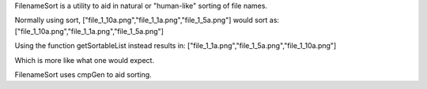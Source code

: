 FilenameSort is a utility to aid in natural or "human-like" sorting of file names.

Normally using sort, ["file_1_10a.png","file_1_1a.png","file_1_5a.png"] would sort as:
["file_1_10a.png","file_1_1a.png","file_1_5a.png"]

Using the function getSortableList instead results in:
["file_1_1a.png","file_1_5a.png","file_1_10a.png"]

Which is more like what one would expect.

FilenameSort uses cmpGen to aid sorting.
